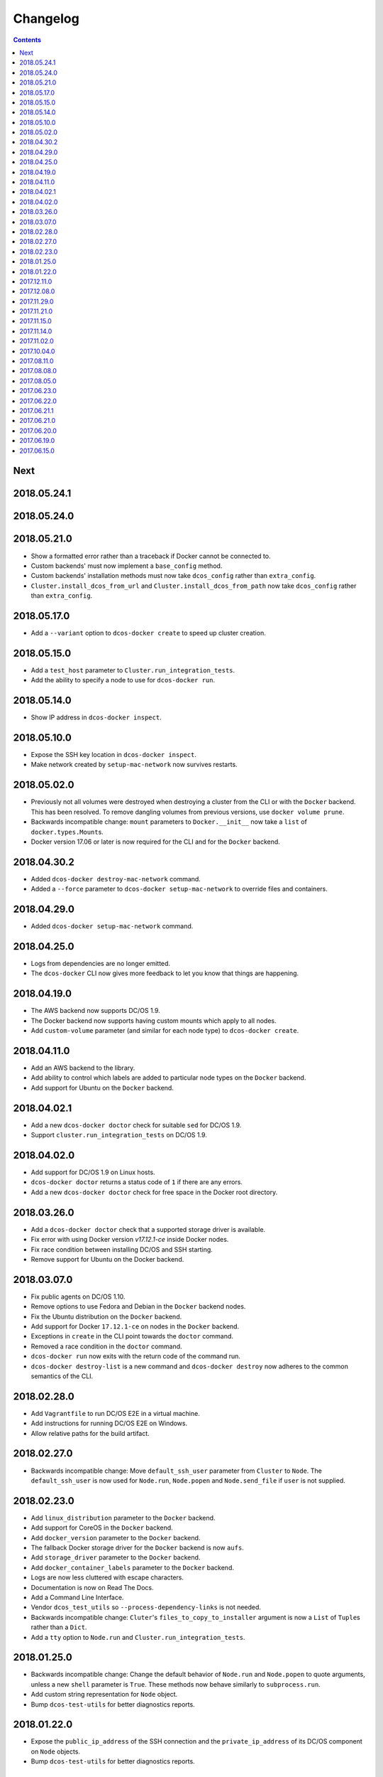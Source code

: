 Changelog
=========

.. contents::

Next
----

2018.05.24.1
------------

2018.05.24.0
------------

2018.05.21.0
------------

- Show a formatted error rather than a traceback if Docker cannot be connected to.
- Custom backends' must now implement a ``base_config`` method.
- Custom backends' installation methods must now take ``dcos_config`` rather than ``extra_config``.
- ``Cluster.install_dcos_from_url`` and ``Cluster.install_dcos_from_path`` now take ``dcos_config`` rather than ``extra_config``.

2018.05.17.0
------------

- Add a ``--variant`` option to ``dcos-docker create`` to speed up cluster creation.

2018.05.15.0
------------

- Add a ``test_host`` parameter to ``Cluster.run_integration_tests``.
- Add the ability to specify a node to use for ``dcos-docker run``.

2018.05.14.0
------------

- Show IP address in ``dcos-docker inspect``.

2018.05.10.0
------------

- Expose the SSH key location in ``dcos-docker inspect``.
- Make network created by ``setup-mac-network`` now survives restarts.

2018.05.02.0
------------

- Previously not all volumes were destroyed when destroying a cluster from the CLI or with the ``Docker`` backend.
  This has been resolved.
  To remove dangling volumes from previous versions, use ``docker volume prune``.
- Backwards incompatible change: ``mount`` parameters to ``Docker.__init__`` now take a ``list`` of ``docker.types.Mount``\s.
- Docker version 17.06 or later is now required for the CLI and for the ``Docker`` backend.

2018.04.30.2
------------

- Added ``dcos-docker destroy-mac-network`` command.
- Added a ``--force`` parameter to ``dcos-docker setup-mac-network`` to
  override files and containers.

2018.04.29.0
------------

- Added ``dcos-docker setup-mac-network`` command.

2018.04.25.0
------------

- Logs from dependencies are no longer emitted.
- The ``dcos-docker`` CLI now gives more feedback to let you know that things are happening.

2018.04.19.0
------------

- The AWS backend now supports DC/OS 1.9.
- The Docker backend now supports having custom mounts which apply to all nodes.
- Add ``custom-volume`` parameter (and similar for each node type) to ``dcos-docker create``.

2018.04.11.0
------------

- Add an AWS backend to the library.
- Add ability to control which labels are added to particular node types on the ``Docker`` backend.
- Add support for Ubuntu on the ``Docker`` backend.

2018.04.02.1
------------

- Add a new ``dcos-docker doctor`` check for suitable ``sed`` for DC/OS 1.9.
- Support ``cluster.run_integration_tests`` on DC/OS 1.9.

2018.04.02.0
------------

- Add support for DC/OS 1.9 on Linux hosts.
- ``dcos-docker doctor`` returns a status code of ``1`` if there are any errors.
- Add a new ``dcos-docker doctor`` check for free space in the Docker root directory.

2018.03.26.0
------------

- Add a ``dcos-docker doctor`` check that a supported storage driver is available.
- Fix error with using Docker version `v17.12.1-ce` inside Docker nodes.
- Fix race condition between installing DC/OS and SSH starting.
- Remove support for Ubuntu on the Docker backend.

2018.03.07.0
------------

- Fix public agents on DC/OS 1.10.
- Remove options to use Fedora and Debian in the ``Docker`` backend nodes.
- Fix the Ubuntu distribution on the ``Docker`` backend.
- Add support for Docker ``17.12.1-ce`` on nodes in the ``Docker`` backend.
- Exceptions in ``create`` in the CLI point towards the ``doctor`` command.
- Removed a race condition in the ``doctor`` command.
- ``dcos-docker run`` now exits with the return code of the command run.
- ``dcos-docker destroy-list`` is a new command and ``dcos-docker destroy`` now adheres to the common semantics of the CLI.

2018.02.28.0
------------

- Add ``Vagrantfile`` to run DC/OS E2E in a virtual machine.
- Add instructions for running DC/OS E2E on Windows.
- Allow relative paths for the build artifact.

2018.02.27.0
------------

-  Backwards incompatible change: Move ``default_ssh_user`` parameter from ``Cluster`` to ``Node``.
   The ``default_ssh_user`` is now used for ``Node.run``, ``Node.popen`` and ``Node.send_file`` if ``user`` is not supplied.

2018.02.23.0
------------

-  Add ``linux_distribution`` parameter to the ``Docker`` backend.
-  Add support for CoreOS in the ``Docker`` backend.
-  Add ``docker_version`` parameter to the ``Docker`` backend.
-  The fallback Docker storage driver for the ``Docker`` backend is now ``aufs``.
-  Add ``storage_driver`` parameter to the ``Docker`` backend.
-  Add ``docker_container_labels`` parameter to the ``Docker`` backend.
-  Logs are now less cluttered with escape characters.
-  Documentation is now on Read The Docs.
-  Add a Command Line Interface.
-  Vendor ``dcos_test_utils`` so ``--process-dependency-links`` is not needed.
-  Backwards incompatible change:
   ``Cluter``\'s ``files_to_copy_to_installer`` argument is now a ``List`` of ``Tuple``\s rather than a ``Dict``.
- Add a ``tty`` option to ``Node.run`` and ``Cluster.run_integration_tests``.

2018.01.25.0
------------

-  Backwards incompatible change:
   Change the default behavior of ``Node.run`` and ``Node.popen`` to quote arguments, unless a new ``shell`` parameter is ``True``.
   These methods now behave similarly to ``subprocess.run``.
-  Add custom string representation for ``Node`` object.
-  Bump ``dcos-test-utils`` for better diagnostics reports.

2018.01.22.0
------------

-  Expose the ``public_ip_address`` of the SSH connection and the ``private_ip_address`` of its DC/OS component on ``Node`` objects.
-  Bump ``dcos-test-utils`` for better diagnostics reports.

2017.12.11.0
------------

-  Replace the extended ``wait_for_dcos_ee`` timeout with a preceding ``dcos-diagnostics`` check.

2017.12.08.0
------------

-  Extend ``wait_for_dcos_ee`` timeout for waiting until the DC/OS CA cert can be fetched.

2017.11.29.0
------------

-  Backwards incompatible change:
   Introduce separate ``wait_for_dcos_oss`` and ``wait_for_dcos_ee`` methods.
   Both methods improve the boot process waiting time for the corresponding DC/OS version.
-  Backwards incompatible change: ``run_integration_tests`` now requires users to call ``wait_for_dcos_oss`` or ``wait_for_dcos_ee`` beforehand.

2017.11.21.0
------------

-  Remove ``ExistingCluster`` backend and replaced it with simpler ``Cluster.from_nodes`` method.
-  Simplified the default configuration for the Docker backend.
   Notably this no longer contains a default ``superuser_username`` or ``superuser_password_hash``.
-  Support ``custom_agent_mounts`` and ``custom_public_agent_mounts`` on the Docker backend.

2017.11.15.0
------------

-  Remove ``destroy_on_error`` and ``destroy_on_success`` from ``Cluster``.
   Instead, avoid using ``Cluster`` as a context manager to keep the cluster alive.

2017.11.14.0
------------

-  Backwards incompatible change: Rename ``DCOS_Docker`` backend to ``Docker`` backend.
-  Backwards incompatible change: Replace ``generate_config_path`` with ``build_artifact`` that can either be a ``Path`` or a HTTP(S) URL string.
   This allows for supporting installation methods that require build artifacts to be downloaded from a HTTP server.
-  Backwards incompatible change: Remove ``run_as_root``.
   Instead require a ``default_ssh_user`` for backends to ``run`` commands over SSH on any cluster ``Node`` created with this backend.
-  Backwards incompatible change: Split the DC/OS installation from the ClusterManager ``__init__`` procedure.
   This allows for installing DC/OS after ``Cluster`` creation, and therefore enables decoupling of transferring files ahead of the installation process.
-  Backwards incompatible change: Explicit distinction of installation methods by providing separate methods for ``install_dcos_from_path`` and ``install_dcos_from_url`` instead of inspecting the type of ``build_artifact``.
-  Backwards incompatible change: ``log_output_live`` is no longer an attribute of the ``Cluster`` class. It may now be passed separately as a parameter for each output-generating operation.

2017.11.02.0
------------

-  Added ``Node.send_file`` to allow files to be copied to nodes.
-  Added ``custom_master_mounts`` to the DC/OS Docker backend.
-  Backwards incompatible change: Removed ``files_to_copy_to_masters``.
   Instead, use ``custom_master_mounts`` or ``Node.send_file``.

2017.10.04.0
------------

-  Added Apache2 license.
-  Repository moved to ``https://github.com/dcos/dcos-e2e``.
-  Added ``run``, which is similar to ``run_as_root`` but takes a ``user`` argument.
-  Added ``popen``, which can be used for running commands asynchronously.

2017.08.11.0
------------

-  Fix bug where ``Node`` ``repr``\ s were put into environment variables rather than IP addresses.
   This prevented some integration tests from working.

2017.08.08.0
------------

-  Fixed issue which prevented ``files_to_copy_to_installer`` from working.

2017.08.05.0
------------

-  The Enterprise DC/OS integration tests now require environment variables describing the IP addresses of the cluster.
   Now passes these environment variables.

2017.06.23.0
------------

-  Wait for 5 minutes after diagnostics check.

2017.06.22.0
------------

-  Account for the name of ``3dt`` having changed to ``dcos-diagnostics``.

2017.06.21.1
------------

-  Support platforms where ``$HOME`` is set as ``/root``.
-  ``Cluster.wait_for_dcos`` now waits for CA cert to be available.

2017.06.21.0
------------

-  Add ability to specify a workspace.
-  Fixed issue with DC/OS Docker files not existing in the repository.

2017.06.20.0
------------

-  Vendor DC/OS Docker so a path is not needed.
-  If ``log_output_live`` is set to ``True`` for a ``Cluster``, logs are shown in ``wait_for_dcos``.

2017.06.19.0
------------

-  More storage efficient.
-  Removed need to tell ``Cluster`` whether a cluster is an enterprise cluster.
-  Removed need to tell ``Cluster`` the ``superuser_password``.
-  Added ability to set environment variables on remote nodes when running commands.

2017.06.15.0
------------

-  Initial release.
